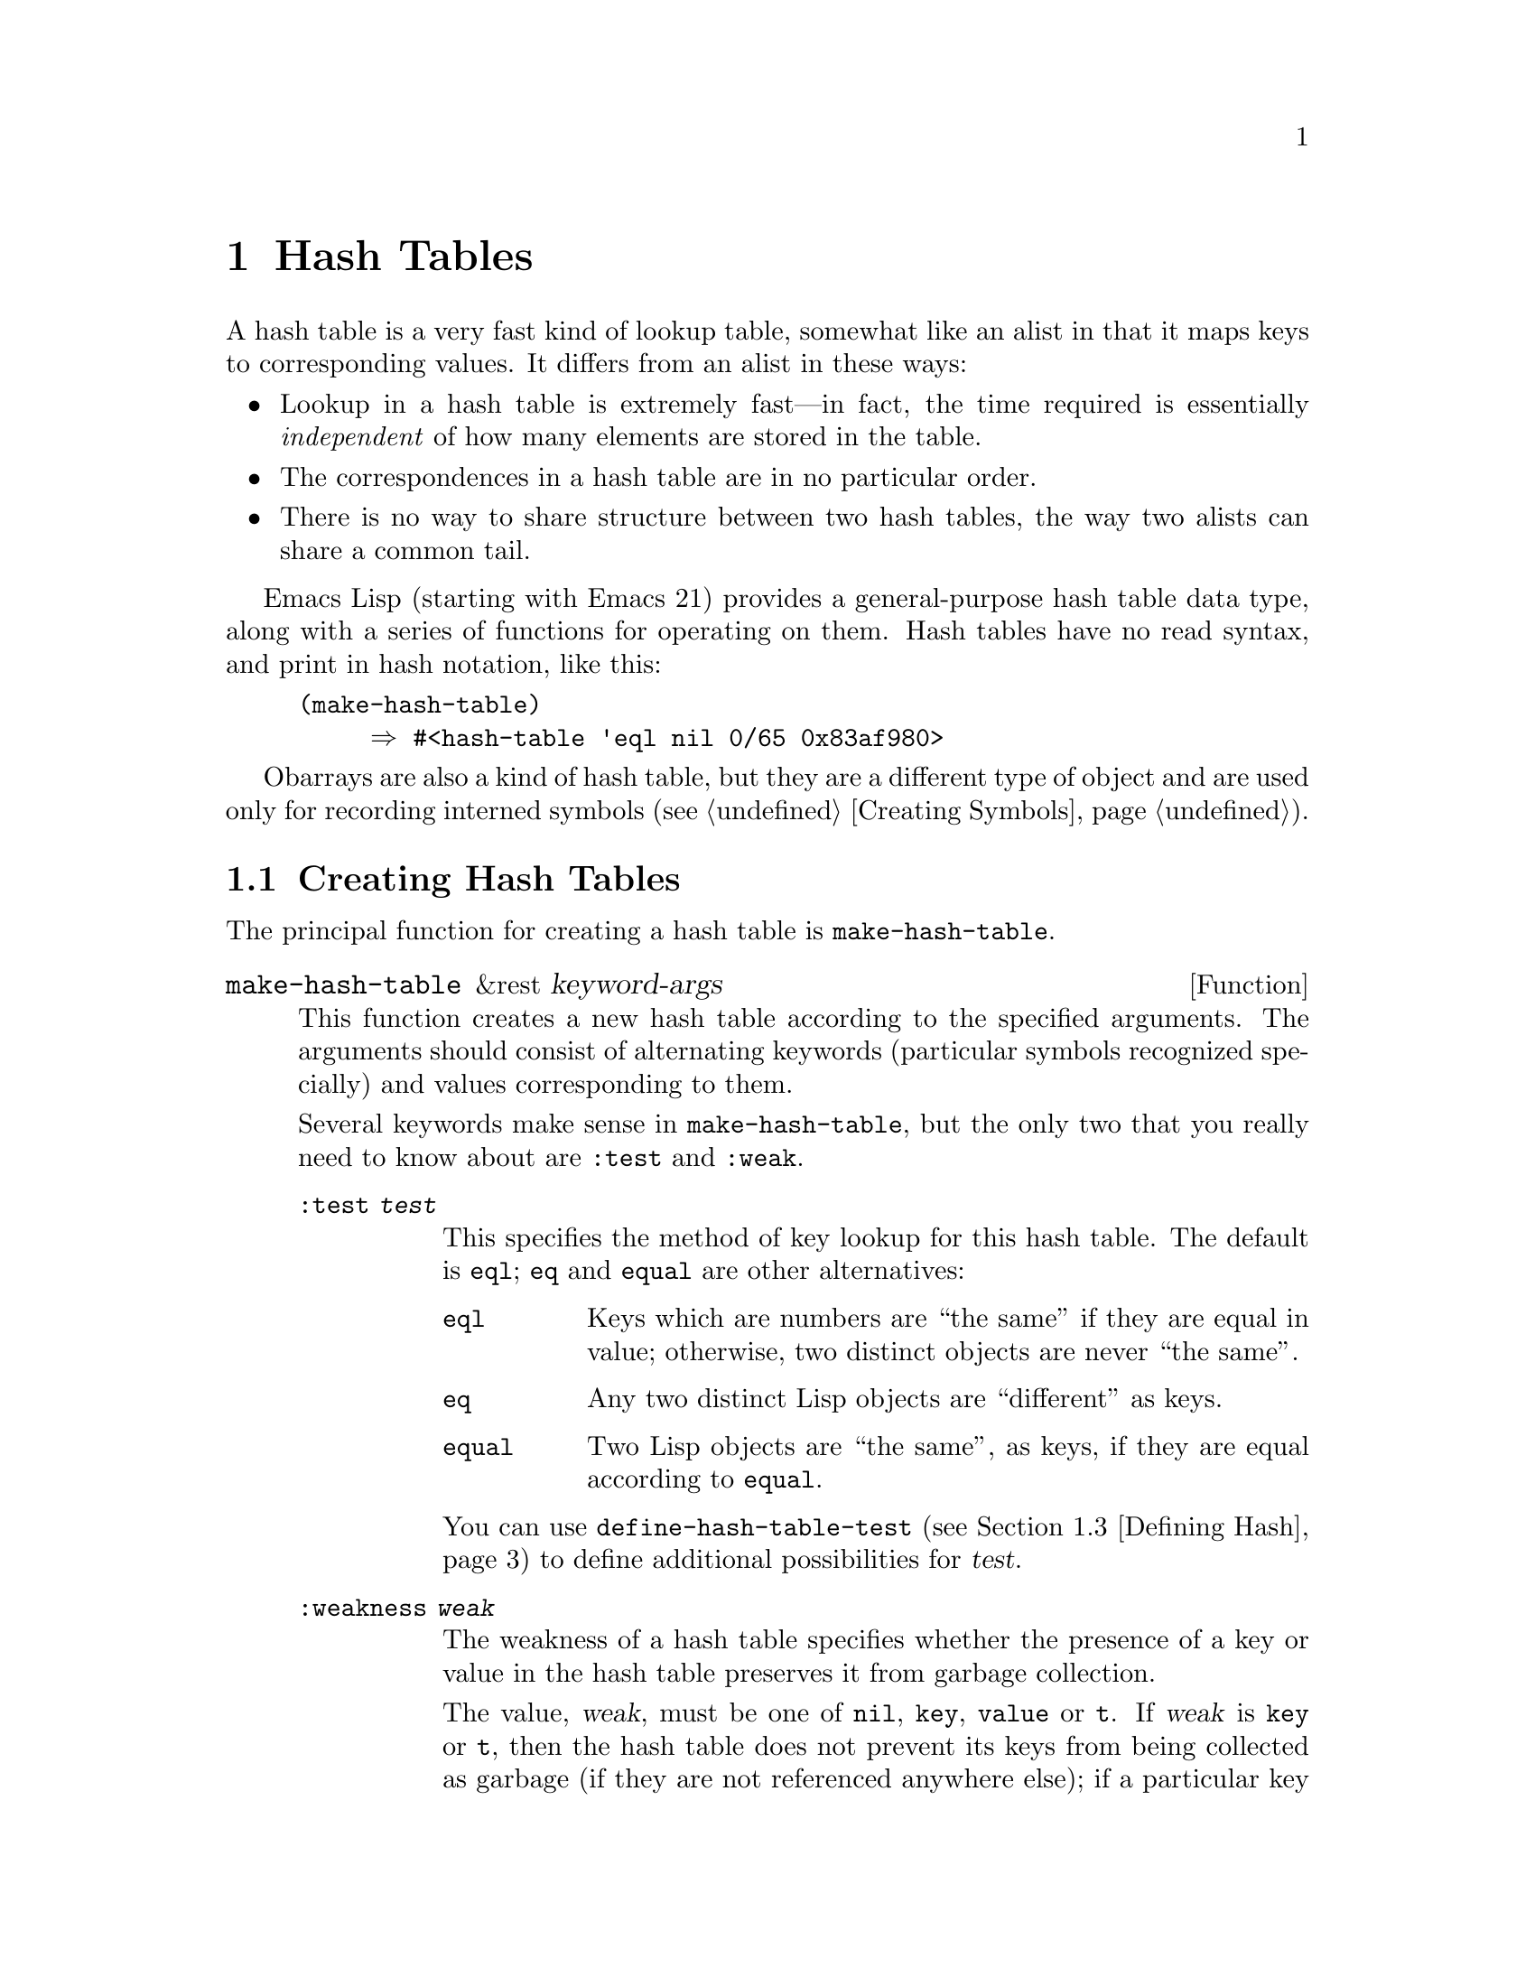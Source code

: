 @c -*-texinfo-*-
@c This is part of the GNU Emacs Lisp Reference Manual.
@c Copyright (C) 1999 Free Software Foundation, Inc. 
@c See the file elisp.texi for copying conditions.
@setfilename ../info/hash
@node Hash Tables, Symbols, Sequences Arrays Vectors, Top
@chapter Hash Tables
@cindex hash tables

  A hash table is a very fast kind of lookup table, somewhat like
an alist in that it maps keys to corresponding values.  It differs
from an alist in these ways:

@itemize @bullet
@item
Lookup in a hash table is extremely fast---in fact, the time required
is essentially @emph{independent} of how many elements are stored
in the table.

@item
The correspondences in a hash table are in no particular order.

@item
There is no way to share structure between two hash tables,
the way two alists can share a common tail.
@end itemize

  Emacs Lisp (starting with Emacs 21) provides a general-purpose hash
table data type, along with a series of functions for operating on them.
Hash tables have no read syntax, and print in hash notation, like this:

@example
(make-hash-table)
     @result{} #<hash-table 'eql nil 0/65 0x83af980>
@end example

  Obarrays are also a kind of hash table, but they are a different type
of object and are used only for recording interned symbols
(@pxref{Creating Symbols}).

@menu
* Creating Hash::
* Hash Access::
* Defining Hash::
* Other Hash::
@end menu

@node Creating Hash
@section Creating Hash Tables

  The principal function for creating a hash table is
@code{make-hash-table}.

@tindex make-hash-table
@defun make-hash-table &rest keyword-args
This function creates a new hash table according to the specified
arguments.  The arguments should consist of alternating keywords
(particular symbols recognized specially) and values corresponding to
them.

Several keywords make sense in @code{make-hash-table}, but the only two
that you really need to know about are @code{:test} and @code{:weak}.

@table @code
@item :test @var{test}
This specifies the method of key lookup for this hash table.  The
default is @code{eql}; @code{eq} and @code{equal} are other
alternatives:

@table @code
@item eql
Keys which are numbers are ``the same'' if they are equal in value;
otherwise, two distinct objects are never ``the same''.

@item eq
Any two distinct Lisp objects are ``different'' as keys.

@item equal
Two Lisp objects are ``the same'', as keys, if they are equal
according to @code{equal}.
@end table

You can use @code{define-hash-table-test} (@pxref{Defining Hash}) to
define additional possibilities for @var{test}.

@item :weakness @var{weak}
The weakness of a hash table specifies whether the presence of a key or
value in the hash table preserves it from garbage collection.

The value, @var{weak}, must be one of @code{nil}, @code{key},
@code{value} or @code{t}.  If @var{weak} is @code{key} or @code{t}, then
the hash table does not prevent its keys from being collected as garbage
(if they are not referenced anywhere else); if a particular key does get
collected, the corresponding association is removed from the hash table.

Likewise, if @var{weak} is @code{value} or @code{t}, then the hash table
does not prevent values from being collected as garbage (if they are not
referenced anywhere else); if a particular value does get collected, the
corresponding association is removed from the hash table.

The default for @var{weak} is @code{nil}, so that all keys and values
referenced in the hash table are preserved from garbage collection.

@item :size @var{size}
This specifies a hint for how many associations you plan to store in the
hash table.  If you know the approximate number, you can make things a
little more efficient by specifying it this way.  If you specify to
small a size, the hash table will grow automatically when necessary, but
doing that takes some extra time,

The default size is 65.

@item :rehash-size @var{rehash-size}
When you add an association to a hash table and the table is ``full,''
it grows automatically.  This value specifies how to make the hash table
larger, at that time.

If @var{rehash-size} is an integer, it had better be positive, and the
hash table grows by adding that much to the size.  If @var{rehash-size}
is a floating point number, it had better be greater than 1, and the
hash table grows by multiplying the old size by that number.

The default value is 1.5.

@item :rehash-threshold @var{threshold}
This specifies the criterion for when the hash table is ``full.''  The
value, @var{threshold}, should be a positive floating point number, no
greater than 1.  The hash table is ``full'' whenever the actual number of
entries exceeds this fraction of the nominal size.  The default for
@var{threshold} is 0.8.
@end table
@end defun

@tindex makehash
@defun makehash &optional test
This is equivalent to @code{make-hash-table}, but with a different style
argument list.  The argument @var{test} specifies the method
of key lookup.

If you want to specify other parameters, you should use
@code{make-hash-table}.
@end defun

@node Hash Access
@section Hash Table Access

  This section describes the functions for accessing and storing
associations in a hash table.

@tindex gethash
@defun gethash key table &optional default
This function looks up @var{key} in @var{table}, and returns its
associated @var{value}---or @var{default}, if @var{key} has no
association in @var{table}.
@end defun

@tindex puthash
@defun puthash key value table 
This function enters an association for @var{key} in @var{table}, with
value @var{value}.  If @var{key} already has an association in
@var{table}, @var{value} replaces the old associated value.
@end defun

@tindex remhash
@defun remhash key table
This function removes the association for @var{key} from @var{table}, if
there is one.  If @var{key} has no association, @code{remhash} does
nothing.
@end defun

@tindex clrhash
@defun clrhash table
This function removes all the associations from hash table @var{table},
so that it becomes empty.  This is also called @dfn{clearing} the hash
table.
@end defun

@tindex maphash
@defun maphash function table
This function calls @var{function} once for each of the associations in
@var{table}.  The function @var{function} should accept two
arguments---a @var{key} listed in @var{table}, and its associated
@var{value}.
@end defun

@node Defining Hash
@section Defining Hash Comparisons
@cindex hash code

  You can define new methods of key lookup by means of
@code{define-hash-table-test}.  In order to use this feature, you need
to understand how hash tables work, and what a @dfn{hash code} means.

  You can think of a hash table conceptually as a large array of many
slots, each capable of holding one association.  To look up a key,
@code{gethash} first computes an integer, the hash code, from the key.
It reduces this integer modulo the length of the array, to produce an
index in the array.  Then it looks in that slot, and if necessary in
other nearby slots, to see if it has found the key being sought.

  Thus, to define a new method of key lookup, you need to specify both a
function to compute the hash code from a key, and a function to compare
two keys directly.

@tindex define-hash-table-test
@defun define-hash-table-test name test-fn hash-fn
This function defines a new hash table test, named @var{name}.

After defining @var{name} in this way, you can use it as the @var{test}
argument in @code{make-hash-table}.  When you do that, the hash table
will use @var{test-fn} to compare key values, and @var{hash-fn} to compute
a ``hash code'' from a key value.

The function @var{test-fn} should accept two arguments, two keys, and
return non-@code{nil} if they are considered ``the same.''

The function @var{hash-fn} should accept one argument, a key, and return
an integer that is the ``hash code'' of that key.  For good results, the
function should use the whole range of integer values for hash codes,
including negative integers.

The specified functions are stored in the property list of @var{name}
under the property @code{hash-table-test}; the property value's form is
@code{(@var{test-fn} @var{hash-fn})}.

This example creates a hash table whose keys are strings that are
compared case-insensitively.

@example
(defun case-fold-string= (a b)
  (compare-strings a nil nil b nil nil t))

(defun case-fold-string-hash (a)
  (sxhash (upcase a)))

(define-hash-table-test 'case-fold 'case-fold-string= 
                        'case-fold-string-hash))

(make-hash-table :test 'case-fold)
@end example
@end defun

@tindex sxhash
@defun sxhash obj
This function returns a hash code for Lisp object @var{obj}.
This is an integer which reflects the contents of @var{obj}
and the other Lisp objects it points to.

If two objects @var{obj1} and @var{obj2} are equal, then @code{(sxhash
@var{obj1})} and @code{(sxhash @var{obj2})} are the same integer.

If the two objects are not equal, the values returned by @code{sxhash}
are usually different, but not always; but once in a rare while, by
luck, you will encounter two distinct-looking objects that give the same
result from @code{sxhash}.
@end defun

@node Other Hash
@section Other Hash Table Functions

  Here are some other functions for working with hash tables.

@tindex hash-table-p
@defun hash-table-p table
This returns non-@code{nil} if @var{table} is a hash table object.
@end defun

@tindex copy-hash-table
@defun copy-hash-table table
This function creates and returns a copy of @var{table}.  Only the table
itself is copied---the keys and values are shared.
@end defun

@tindex hash-table-count
@defun hash-table-count table
This function returns the actual number of entries in @var{table}.
@end defun

@tindex hash-table-rehash-test
@defun hash-table-rehash-test table
This returns the test @var{table} uses to hash and compare keys---see
@code{make-hash-table} (@pxref{Creating Hash}).
@end defun

@tindex hash-table-weakness
@defun hash-table-weakness table
This function returns the @var{weak} value that was specified for hash
table @var{table}.
@end defun

@tindex hash-table-rehash-size
@defun hash-table-rehash-size table
This returns the rehash size of @var{table}.
@end defun

@tindex hash-table-rehash-threshold
@defun hash-table-rehash-threshold table
This returns the rehash threshold of @var{table}.
@end defun

@tindex hash-table-rehash-size
@defun hash-table-rehash-size table
This returns the current nominal size of @var{table}.
@end defun
